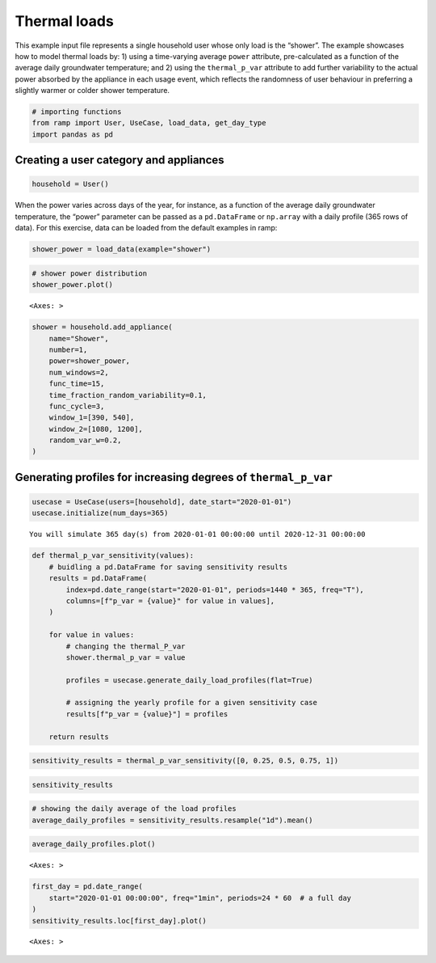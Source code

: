 Thermal loads
=============

This example input file represents a single household user whose only
load is the “shower”. The example showcases how to model thermal loads
by: 1) using a time-varying average ``power`` attribute, pre-calculated
as a function of the average daily groundwater temperature; and 2) using
the ``thermal_p_var`` attribute to add further variability to the actual
power absorbed by the appliance in each usage event, which reflects the
randomness of user behaviour in preferring a slightly warmer or colder
shower temperature.

.. code:: ipython3

    # importing functions
    from ramp import User, UseCase, load_data, get_day_type
    import pandas as pd

Creating a user category and appliances
~~~~~~~~~~~~~~~~~~~~~~~~~~~~~~~~~~~~~~~

.. code:: ipython3

    household = User()

When the power varies across days of the year, for instance, as a
function of the average daily groundwater temperature, the “power”
parameter can be passed as a ``pd.DataFrame`` or ``np.array`` with a
daily profile (365 rows of data). For this exercise, data can be loaded
from the default examples in ramp:

.. code:: ipython3

    shower_power = load_data(example="shower")

.. code:: ipython3

    # shower power distribution
    shower_power.plot()




.. parsed-literal::

    <Axes: >




.. image:: output_6_1.png


.. code:: ipython3

    shower = household.add_appliance(
        name="Shower",
        number=1,
        power=shower_power,
        num_windows=2,
        func_time=15,
        time_fraction_random_variability=0.1,
        func_cycle=3,
        window_1=[390, 540],
        window_2=[1080, 1200],
        random_var_w=0.2,
    )

Generating profiles for increasing degrees of ``thermal_p_var``
~~~~~~~~~~~~~~~~~~~~~~~~~~~~~~~~~~~~~~~~~~~~~~~~~~~~~~~~~~~~~~~

.. code:: ipython3

    usecase = UseCase(users=[household], date_start="2020-01-01")
    usecase.initialize(num_days=365)


.. parsed-literal::

    You will simulate 365 day(s) from 2020-01-01 00:00:00 until 2020-12-31 00:00:00


.. code:: ipython3

    def thermal_p_var_sensitivity(values):
        # buidling a pd.DataFrame for saving sensitivity results
        results = pd.DataFrame(
            index=pd.date_range(start="2020-01-01", periods=1440 * 365, freq="T"),
            columns=[f"p_var = {value}" for value in values],
        )
    
        for value in values:
            # changing the thermal_P_var
            shower.thermal_p_var = value
    
            profiles = usecase.generate_daily_load_profiles(flat=True)
    
            # assigning the yearly profile for a given sensitivity case
            results[f"p_var = {value}"] = profiles
    
        return results

.. code:: ipython3

    sensitivity_results = thermal_p_var_sensitivity([0, 0.25, 0.5, 0.75, 1])

.. code:: ipython3

    sensitivity_results




.. raw:: html

    <div>
    <style scoped>
        .dataframe tbody tr th:only-of-type {
            vertical-align: middle;
        }
    
        .dataframe tbody tr th {
            vertical-align: top;
        }
    
        .dataframe thead th {
            text-align: right;
        }
    </style>
    <table border="1" class="dataframe">
      <thead>
        <tr style="text-align: right;">
          <th></th>
          <th>p_var = 0</th>
          <th>p_var = 0.25</th>
          <th>p_var = 0.5</th>
          <th>p_var = 0.75</th>
          <th>p_var = 1</th>
        </tr>
      </thead>
      <tbody>
        <tr>
          <th>2020-01-01 00:00:00</th>
          <td>0.0</td>
          <td>0.0</td>
          <td>0.0</td>
          <td>0.0</td>
          <td>0.0</td>
        </tr>
        <tr>
          <th>2020-01-01 00:01:00</th>
          <td>0.0</td>
          <td>0.0</td>
          <td>0.0</td>
          <td>0.0</td>
          <td>0.0</td>
        </tr>
        <tr>
          <th>2020-01-01 00:02:00</th>
          <td>0.0</td>
          <td>0.0</td>
          <td>0.0</td>
          <td>0.0</td>
          <td>0.0</td>
        </tr>
        <tr>
          <th>2020-01-01 00:03:00</th>
          <td>0.0</td>
          <td>0.0</td>
          <td>0.0</td>
          <td>0.0</td>
          <td>0.0</td>
        </tr>
        <tr>
          <th>2020-01-01 00:04:00</th>
          <td>0.0</td>
          <td>0.0</td>
          <td>0.0</td>
          <td>0.0</td>
          <td>0.0</td>
        </tr>
        <tr>
          <th>...</th>
          <td>...</td>
          <td>...</td>
          <td>...</td>
          <td>...</td>
          <td>...</td>
        </tr>
        <tr>
          <th>2020-12-30 23:55:00</th>
          <td>0.0</td>
          <td>0.0</td>
          <td>0.0</td>
          <td>0.0</td>
          <td>0.0</td>
        </tr>
        <tr>
          <th>2020-12-30 23:56:00</th>
          <td>0.0</td>
          <td>0.0</td>
          <td>0.0</td>
          <td>0.0</td>
          <td>0.0</td>
        </tr>
        <tr>
          <th>2020-12-30 23:57:00</th>
          <td>0.0</td>
          <td>0.0</td>
          <td>0.0</td>
          <td>0.0</td>
          <td>0.0</td>
        </tr>
        <tr>
          <th>2020-12-30 23:58:00</th>
          <td>0.0</td>
          <td>0.0</td>
          <td>0.0</td>
          <td>0.0</td>
          <td>0.0</td>
        </tr>
        <tr>
          <th>2020-12-30 23:59:00</th>
          <td>0.0</td>
          <td>0.0</td>
          <td>0.0</td>
          <td>0.0</td>
          <td>0.0</td>
        </tr>
      </tbody>
    </table>
    <p>525600 rows × 5 columns</p>
    </div>



.. code:: ipython3

    # showing the daily average of the load profiles
    average_daily_profiles = sensitivity_results.resample("1d").mean()

.. code:: ipython3

    average_daily_profiles.plot()




.. parsed-literal::

    <Axes: >




.. image:: output_14_1.png


.. code:: ipython3

    first_day = pd.date_range(
        start="2020-01-01 00:00:00", freq="1min", periods=24 * 60  # a full day
    )
    sensitivity_results.loc[first_day].plot()




.. parsed-literal::

    <Axes: >




.. image:: output_15_1.png


